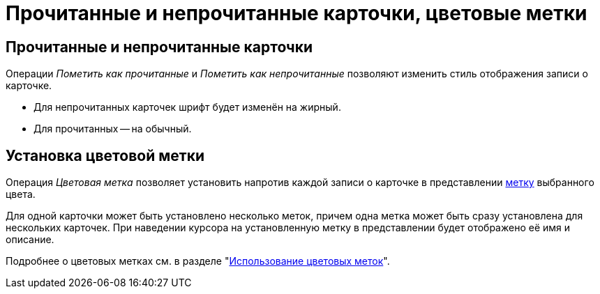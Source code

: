 = Прочитанные и непрочитанные карточки, цветовые метки

[#read]
== Прочитанные и непрочитанные карточки

Операции _Пометить как прочитанные_ и _Пометить как непрочитанные_ позволяют изменить стиль отображения записи о карточке.

* Для непрочитанных карточек шрифт будет изменён на жирный.
* Для прочитанных -- на обычный.

[#color-label]
== Установка цветовой метки

Операция _Цветовая метка_ позволяет установить напротив каждой записи о карточке в представлении xref:views-color-labels.adoc[метку] выбранного цвета.

Для одной карточки может быть установлено несколько меток, причем одна метка может быть сразу установлена для нескольких карточек. При наведении курсора на установленную метку в представлении будет отображено её имя и описание.

Подробнее о цветовых метках см. в разделе "xref:views-color-labels.adoc[Использование цветовых меток]".

